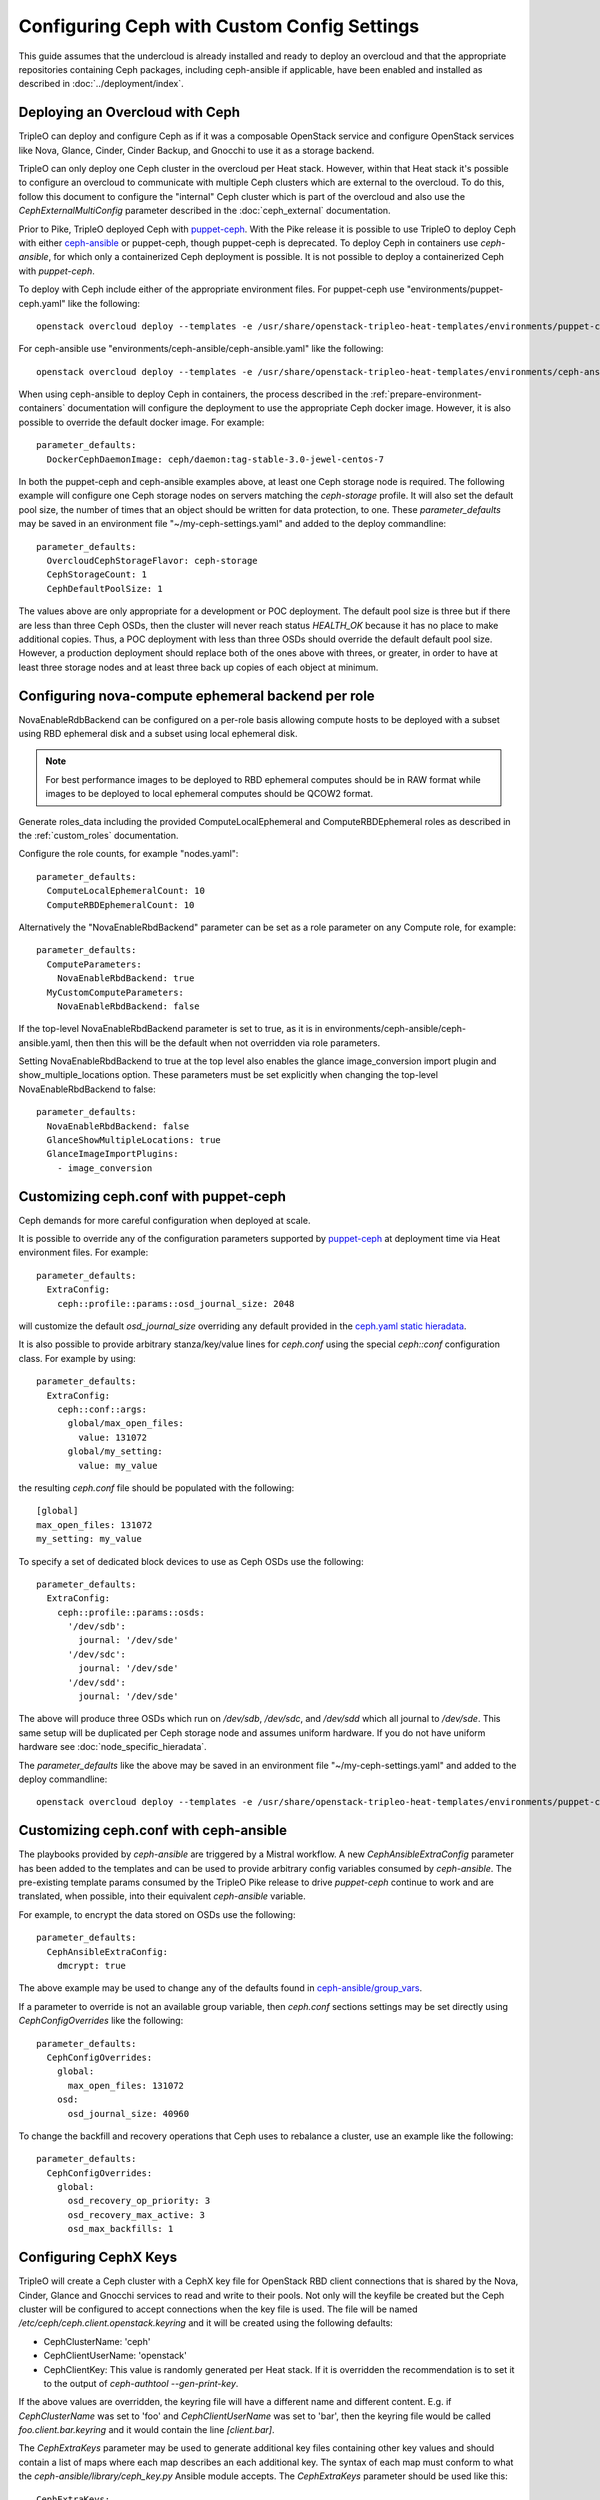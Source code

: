 Configuring Ceph with Custom Config Settings
============================================

This guide assumes that the undercloud is already installed and ready
to deploy an overcloud and that the appropriate repositories
containing Ceph packages, including ceph-ansible if applicable, have
been enabled and installed as described in
:doc:`../deployment/index`.

Deploying an Overcloud with Ceph
--------------------------------

TripleO can deploy and configure Ceph as if it was a composable
OpenStack service and configure OpenStack services like Nova, Glance,
Cinder, Cinder Backup, and Gnocchi to use it as a storage backend.

TripleO can only deploy one Ceph cluster in the overcloud per Heat
stack. However, within that Heat stack it's possible to configure
an overcloud to communicate with multiple Ceph clusters which are
external to the overcloud. To do this, follow this document to
configure the "internal" Ceph cluster which is part of the overcloud
and also use the `CephExternalMultiConfig` parameter described in the
:doc:`ceph_external` documentation.

Prior to Pike, TripleO deployed Ceph with `puppet-ceph`_. With the
Pike release it is possible to use TripleO to deploy Ceph with
either `ceph-ansible`_ or puppet-ceph, though puppet-ceph is
deprecated. To deploy Ceph in containers use `ceph-ansible`, for which
only a containerized Ceph deployment is possible. It is not possible
to deploy a containerized Ceph with `puppet-ceph`.

To deploy with Ceph include either of the appropriate environment
files. For puppet-ceph use "environments/puppet-ceph.yaml"
like the following::

    openstack overcloud deploy --templates -e /usr/share/openstack-tripleo-heat-templates/environments/puppet-ceph.yaml

For ceph-ansible use "environments/ceph-ansible/ceph-ansible.yaml"
like the following::

    openstack overcloud deploy --templates -e /usr/share/openstack-tripleo-heat-templates/environments/ceph-ansible/ceph-ansible.yaml

When using ceph-ansible to deploy Ceph in containers, the process
described in the :ref:`prepare-environment-containers` documentation
will configure the deployment to use the appropriate Ceph docker
image. However, it is also possible to override the default docker
image. For example::

  parameter_defaults:
    DockerCephDaemonImage: ceph/daemon:tag-stable-3.0-jewel-centos-7

In both the puppet-ceph and ceph-ansible examples above, at least one
Ceph storage node is required. The following example will configure
one Ceph storage nodes on servers matching the `ceph-storage`
profile. It will also set the default pool size, the number of times
that an object should be written for data protection, to one. These
`parameter_defaults` may be saved in an environment file
"~/my-ceph-settings.yaml" and added to the deploy commandline::

  parameter_defaults:
    OvercloudCephStorageFlavor: ceph-storage
    CephStorageCount: 1
    CephDefaultPoolSize: 1

The values above are only appropriate for a development or POC
deployment. The default pool size is three but if there are less
than three Ceph OSDs, then the cluster will never reach status
`HEALTH_OK` because it has no place to make additional copies.
Thus, a POC deployment with less than three OSDs should override the
default default pool size. However, a production deployment should
replace both of the ones above with threes, or greater, in order to
have at least three storage nodes and at least three back up copies of
each object at minimum.

Configuring nova-compute ephemeral backend per role
---------------------------------------------------

NovaEnableRdbBackend can be configured on a per-role basis allowing compute
hosts to be deployed with a subset using RBD ephemeral disk and a subset using
local ephemeral disk.

.. note::

    For best performance images to be deployed to RBD ephemeral computes should be in RAW format while images to be deployed to local ephemeral computes should be QCOW2 format.

Generate roles_data including the provided ComputeLocalEphemeral and
ComputeRBDEphemeral roles as described in the :ref:`custom_roles`
documentation.

Configure the role counts, for example "nodes.yaml"::

    parameter_defaults:
      ComputeLocalEphemeralCount: 10
      ComputeRBDEphemeralCount: 10

Alternatively the "NovaEnableRbdBackend" parameter can be set as a role
parameter on any Compute role, for example::

    parameter_defaults:
      ComputeParameters:
        NovaEnableRbdBackend: true
      MyCustomComputeParameters:
        NovaEnableRbdBackend: false

If the top-level NovaEnableRbdBackend parameter is set to true, as it is in
environments/ceph-ansible/ceph-ansible.yaml, then then this will be
the default when not overridden via role parameters.

Setting NovaEnableRbdBackend to true at the top level also enables the glance
image_conversion import plugin and show_multiple_locations option.
These parameters must be set explicitly when changing the top-level
NovaEnableRbdBackend to false::

    parameter_defaults:
      NovaEnableRbdBackend: false
      GlanceShowMultipleLocations: true
      GlanceImageImportPlugins:
        - image_conversion

Customizing ceph.conf with puppet-ceph
--------------------------------------

Ceph demands for more careful configuration when deployed at scale.

It is possible to override any of the configuration parameters supported by
`puppet-ceph`_ at deployment time via Heat environment files. For example::

  parameter_defaults:
    ExtraConfig:
      ceph::profile::params::osd_journal_size: 2048

will customize the default `osd_journal_size` overriding any default
provided in the `ceph.yaml static hieradata`_.

It is also possible to provide arbitrary stanza/key/value lines for `ceph.conf`
using the special `ceph::conf` configuration class. For example by using::

  parameter_defaults:
    ExtraConfig:
      ceph::conf::args:
        global/max_open_files:
          value: 131072
        global/my_setting:
          value: my_value

the resulting `ceph.conf` file should be populated with the following::

  [global]
  max_open_files: 131072
  my_setting: my_value

To specify a set of dedicated block devices to use as Ceph OSDs use
the following::

  parameter_defaults:
    ExtraConfig:
      ceph::profile::params::osds:
        '/dev/sdb':
          journal: '/dev/sde'
        '/dev/sdc':
          journal: '/dev/sde'
        '/dev/sdd':
          journal: '/dev/sde'

The above will produce three OSDs which run on `/dev/sdb`, `/dev/sdc`,
and `/dev/sdd` which all journal to `/dev/sde`. This same setup will
be duplicated per Ceph storage node and assumes uniform hardware. If
you do not have uniform hardware see :doc:`node_specific_hieradata`.

The `parameter_defaults` like the above may be saved in an environment
file "~/my-ceph-settings.yaml" and added to the deploy commandline::

    openstack overcloud deploy --templates -e /usr/share/openstack-tripleo-heat-templates/environments/puppet-ceph.yaml -e ~/my-ceph-settings.yaml

Customizing ceph.conf with ceph-ansible
---------------------------------------

The playbooks provided by `ceph-ansible` are triggered by a Mistral
workflow. A new `CephAnsibleExtraConfig` parameter has been added to
the templates and can be used to provide arbitrary config variables
consumed by `ceph-ansible`. The pre-existing template params consumed
by the TripleO Pike release to drive `puppet-ceph` continue to work
and are translated, when possible, into their equivalent
`ceph-ansible` variable.

For example, to encrypt the data stored on OSDs use the following::

  parameter_defaults:
    CephAnsibleExtraConfig:
      dmcrypt: true

The above example may be used to change any of the defaults found in
`ceph-ansible/group_vars`_.

If a parameter to override is not an available group variable, then
`ceph.conf` sections settings may be set directly using
`CephConfigOverrides` like the following::

  parameter_defaults:
    CephConfigOverrides:
      global:
        max_open_files: 131072
      osd:
        osd_journal_size: 40960

To change the backfill and recovery operations that Ceph uses to
rebalance a cluster, use an example like the following::

  parameter_defaults:
    CephConfigOverrides:
      global:
        osd_recovery_op_priority: 3
        osd_recovery_max_active: 3
        osd_max_backfills: 1

Configuring CephX Keys
----------------------

TripleO will create a Ceph cluster with a CephX key file for OpenStack
RBD client connections that is shared by the Nova, Cinder, Glance and
Gnocchi services to read and write to their pools. Not only will the
keyfile be created but the Ceph cluster will be configured to accept
connections when the key file is used. The file will be named
`/etc/ceph/ceph.client.openstack.keyring` and it will be created
using the following defaults:

* CephClusterName: 'ceph'
* CephClientUserName: 'openstack'
* CephClientKey: This value is randomly generated per Heat stack. If
  it is overridden the recommendation is to set it to the output of
  `ceph-authtool --gen-print-key`.

If the above values are overridden, the keyring file will have a
different name and different content. E.g. if `CephClusterName` was
set to 'foo' and `CephClientUserName` was set to 'bar', then the
keyring file would be called `foo.client.bar.keyring` and it would
contain the line `[client.bar]`.

The `CephExtraKeys` parameter may be used to generate additional key
files containing other key values and should contain a list of maps
where each map describes an each additional key. The syntax of each
map must conform to what the `ceph-ansible/library/ceph_key.py`
Ansible module accepts. The `CephExtraKeys` parameter should be used
like this::

    CephExtraKeys:
      - name: "client.glance"
        caps:
          mgr: "allow *"
          mon: "profile rbd"
          osd: "profile rbd pool=images"
        key: "AQBRgQ9eAAAAABAAv84zEilJYZPNuJ0Iwn9Ndg=="
        mode: "0600"

If the above is used, in addition to the
`ceph.client.openstack.keyring` file, an additional file called
`ceph.client.glance.keyring` will be created which contains::

  [client.glance]
        key = AQBRgQ9eAAAAABAAv84zEilJYZPNuJ0Iwn9Ndg==
        caps mgr = "allow *"
        caps mon = "profile rbd"
        caps osd = "profile rbd pool=images"

The Ceph cluster will also allow the above key file to be used to
connect to the images pool. Ceph RBD clients which are external to the
overcloud could then use this CephX key to connect to the images
pool used by Glance. The default Glance deployment defined in the Heat
stack will continue to use the `ceph.client.openstack.keyring` file
unless that Glance configuration itself is overridden.

Tuning Ceph OSD CPU and Memory
------------------------------

The group variable `ceph_osd_docker_cpu_limit`, which corresponds to
``docker run ... --cpu-quota``, may be overridden depending on the
hardware configuration and the system needs. Below is an example of
setting custom values for this parameter::

  parameter_defaults:
    CephAnsibleExtraConfig:
      ceph_osd_docker_cpu_limit: 1

.. warning:: Overriding the `ceph_osd_docker_memory_limit` variable
             is not recommended. Use of ceph-ansible 3.2 or newer is
             recommended as it will automatically tune this variable
             based on hardware.

.. admonition:: ceph-ansible 3.2 and newer
   :class: ceph

   As of ceph-ansible 3.2, the `ceph_osd_docker_memory_limit` is set
   by default to the max memory of the host in order to ensure Ceph
   does not run out of resources. While it is technically possible to
   override the bluestore `osd_memory_target` by setting it inside of
   the `CephConfigOverrides` directive, it is better to let
   ceph-ansible automatically tune this variable. Such tuning is
   also influenced by the boolean `is_hci` flag. When collocating
   Ceph OSD services on the same nodes which run Nova compute
   services (also known as "hyperconverged deployments"), set
   this variable as in the example below::

      parameter_defaults:
        CephAnsibleExtraConfig:
          is_hci: true

   When using filestore in hyperconverged deployments, include the
   "environments/tuned-ceph-filestore-hci.yaml" enviornment file to
   set a :doc:`tuned profile <tuned>` designed for Ceph filestore.
   Do not use this tuned profile with bluestore.

.. admonition:: ceph-ansible 4.0 and newer
   :class: ceph

   Stein's default Ceph is Nautilus, which introduced the Messenger v2 protocol.
   ceph-ansible 4.0 and newer added a parameter in order to:

   * enable or disable the v1 protocol
   * define the port used to bind the process

   Ceph Nautilus enables both v1 and v2 protocols by default and v1 is maintained
   for backward compatibility.
   To disable v1 protocol, set the variables as in the example below::

      parameter_defaults:
        CephAnsibleExtraConfig:
          mon_host_v1:
            enabled: False


Configure OSD settings with ceph-ansible
----------------------------------------

To specify which block devices will be used as Ceph OSDs, use a
variation of the following::

  parameter_defaults:
    CephAnsibleDisksConfig:
      devices:
        - /dev/sdb
        - /dev/sdc
        - /dev/sdd
        - /dev/nvme0n1
      osd_scenario: lvm
      osd_objectstore: bluestore

Because `/dev/nvme0n1` is in a higher performing device class, e.g.
it is an SSD and the other devices are spinning HDDs, the above will
produce three OSDs which run on `/dev/sdb`, `/dev/sdc`, and
`/dev/sdd` and they will use `/dev/nvme0n1` as a bluestore WAL device.
The `ceph-volume` tool does this by using `the "batch" subcommand`_.
This same setup will be duplicated per Ceph storage node and assumes
uniform hardware. If you do not have uniform hardware see
:doc:`node_specific_hieradata`. If the bluestore WAL data will reside
on the same disks as the OSDs, then the above could be changed to the
following::

  parameter_defaults:
    CephAnsibleDisksConfig:
      devices:
        - /dev/sdb
        - /dev/sdc
        - /dev/sdd
      osd_scenario: lvm
      osd_objectstore: bluestore

The example above configures the devices list using the disk
name, e.g. `/dev/sdb`, based on the `sd` driver. This method of
referring to block devices is not guaranteed to be consistent on
reboots so a disk normally identified by `/dev/sdc` may be named
`/dev/sdb` later. Another way to refer to block devices is `by-path`
which is persistent accross reboots. The `by-path` names for your
disks are in the Ironic introspection data. A utility exists to
generate a Heat environment file from Ironic introspection data
with a devices list for each of the Ceph nodes in a deployment
automatically as described in :doc:`node_specific_hieradata`.

.. warning:: `osd_scenario: lvm` is used above to default new
             deployments to bluestore as configured, by `ceph-volume`,
             and is only available with ceph-ansible 3.2, or newer,
             and with Luminous, or newer. The parameters to support
             filestore with ceph-ansible 3.2 are backwards-compatible
             so existing filestore deployments should not simply have
             their `osd_objectstore` or `osd_scenario` parameters
             changed without taking steps to maintain both backends.

.. admonition:: Filestore or ceph-ansible 3.1 (or older)
    :class: ceph

    Ceph Luminous supports both filestore and bluestore, but bluestore
    deployments require ceph-ansible 3.2, or newer, and `ceph-volume`.
    For older versions, if the `osd_scenario` is either `collocated` or
    `non-collocated`, then ceph-ansible will use the `ceph-disk` tool,
    in place of `ceph-volume`, to configure Ceph's filestore backend
    in place of bluestore. A variation of the above example which uses
    filestore and `ceph-disk` is the following::

       parameter_defaults:
         CephAnsibleDisksConfig:
           devices:
             - /dev/sdb
             - /dev/sdc
             - /dev/sdd
           dedicated_devices:
             - /dev/nvme0n1
             - /dev/nvme0n1
             - /dev/nvme0n1
           osd_scenario: non-collocated
           osd_objectstore: filestore

    The above will produce three OSDs which run on `/dev/sdb`,
    `/dev/sdc`, and `/dev/sdd`, and which all journal to three
    partitions which will be created on `/dev/nvme0n1`. If the
    journals will reside on the same disks as the OSDs, then
    the above should be changed to the following::

       parameter_defaults:
         CephAnsibleDisksConfig:
           devices:
             - /dev/sdb
             - /dev/sdc
             - /dev/sdd
           osd_scenario: collocated
           osd_objectstore: filestore

    It is unsupported to use `osd_scenario: collocated` or
    `osd_scenario: non-collocated` with `osd_objectstore: bluestore`.

Maintaining both Bluestore and Filestore Ceph Backends
------------------------------------------------------

For existing Ceph deployments, it is possible to scale new Ceph
storage nodes which use bluestore while keeping the existing Ceph
storage nodes using filestore.

In order to support both filestore and bluestore in a deployment,
the nodes which use filestore must continue to use the filestore
parameters like the following::

   parameter_defaults:
     CephAnsibleDisksConfig:
       devices:
         - /dev/sdb
         - /dev/sdc
       dedicated_devices:
         - /dev/nvme0n1
         - /dev/nvme0n1
       osd_scenario: non-collocated
       osd_objectstore: filestore

While the nodes which will use bluestore, all of the new nodes, must
use bluestore parameters like the following::

  parameter_defaults:
    CephAnsibleDisksConfig:
      devices:
        - /dev/sdb
        - /dev/sdc
        - /dev/nvme0n1
      osd_scenario: lvm
      osd_objectstore: bluestore

To resolve this difference, use :doc:`node_specific_hieradata` to
map the filestore node's machine unique UUID to the filestore
parameters, so that only those nodes are passed the filestore
parmaters, and then set the default Ceph parameters, e.g. those
found in `~/my-ceph-settings.yaml`, to the bluestore parameters.

An example of what the `~/my-node-settings.yaml` file, as described in
:doc:`node_specific_hieradata`, might look like for two nodes which
will keep using filestore is the following::

  parameter_defaults:
    NodeDataLookup:
      00000000-0000-0000-0000-0CC47A6EFDCC:
        devices:
          - /dev/sdb
          - /dev/sdc
        dedicated_devices:
          - /dev/nvme0n1
          - /dev/nvme0n1
        osd_scenario: non-collocated
        osd_objectstore: filestore
      00000000-0000-0000-0000-0CC47A6F13FF:
        devices:
          - /dev/sdb
          - /dev/sdc
        dedicated_devices:
          - /dev/nvme0n1
          - /dev/nvme0n1
        osd_scenario: non-collocated
        osd_objectstore: filestore

Be sure to set every existing Ceph filestore server to the filestore
parameters by its machine unique UUID. If the above is not done and
the default parameter is set to `osd_scenario=lvm` for the existing
nodes which were configured with `ceph-disk`, then these OSDs will not
start after a restart of the systemd unit or a system reboot.

The example above, makes bluestore the new default and filestore an
exception per node. An alternative approach is to keep the default of
filestore and `ceph-disk` and use :doc:`node_specific_hieradata` for
adding new nodes which use bluestore and `ceph-volume`. A benefit of
this is that there wouldn't be any configuration change for existing
nodes. However, every scale operation with Ceph nodes would require
the use of :doc:`node_specific_hieradata`. While the example above,
of making filestore and `ceph-disk` the per-node exception, requires
more work up front, it simplifies future scale up when completed. If
the cluster will be migrated to all bluestore, through node scale down
and scale up, then the amount of items in `~/my-node-settings.yaml`
could be reduced for each scale down and scale up operation until the
full cluster uses bluestore.

Customize Ceph Placement Groups per OpenStack Pool
--------------------------------------------------

The number of OSDs in a Ceph deployment should proportionally affect
the number of Ceph PGs per Pool as determined by Ceph's
`pgcalc`_. When the appropriate default pool size and PG number are
determined, the defaults should be overridden using an example like
the following::

  parameter_defaults:
    CephPoolDefaultSize: 3
    CephPoolDefaultPgNum: 128

In addition to setting the default PG number for each pool created,
each Ceph pool created for OpenStack can have its own PG number.
TripleO supports customization of these values by using a syntax like
the following::

  parameter_defaults:
    CephPools:
      - {"name": backups, "pg_num": 512, "pgp_num": 512, "application": rbd}
      - {"name": volumes, "pg_num": 1024, "pgp_num": 1024, "application": rbd, "rule_name": 'replicated_rule', "erasure_profile": '', "expected_num_objects": 6000}
      - {"name": vms, "pg_num": 512, "pgp_num": 512, "application": rbd}
      - {"name": images, "pg_num": 128, "pgp_num": 128, "application": rbd}

In the above example, PG numbers for each pool differ based on the
OpenStack use case from `pgcalc`_. The example above also passes
additional options as described in the `ceph osd pool create`_
documentation to the volumes pool used by Cinder. A TripleO validation
(described in `Validating Ceph Configuration`_) may be used to verify
that the PG numbers satisfy Ceph's PG overdose protection check before
the deployment starts.

Customizing crushmap using device classes
-----------------------------------------

Since Luminous, Ceph introduces a new `device classes` feature with the
purpose of automating one of the most common reasons crushmaps are
directly edited.
Device classes are a new property for OSDs visible by running `ceph osd
tree` and observing the class column, which should default correctly to
each device's hardware capability (hdd, ssd or nvme).
This feature is useful because Ceph CRUSH rules can restrict placement
to a specific device class. For example, they make it easy to create a
"fast" pool that distributes data only over SSDs.
To do this, one simply needs to specify in the pool definition which
device class should be used.
This is simpler than directly editing the CRUSH map itself.
There is no need for the operator to specify the device class for each
disk added into the cluster: with this new functionality, ceph is able
to autodetect the disk type (exposed by Linux kernel), placing it in
the right category.
For this reason the old way of specifying which block devices will be
used as Ceph OSDs is still valid::

    CephAnsibleDisksConfig:
        devices:
          - /dev/sdb
          - /dev/sdc
          - /dev/sdd
        osd_scenario: lvm
        osd_objectstore: bluestore

However, if the operator would like to force a specific device to
belong to a specific class, the `crush_device_class` property is
provided and the device list defined above can be changed into::

    CephAnsibleDisksConfig:
         lvm_volumes:
            - data: '/dev/sdb'
              crush_device_class: 'hdd'
            - data: '/dev/sdc'
              crush_device_class: 'sdd'
            - data: '/dev/sdd'
              crush_device_class: 'hdd'
        osd_scenario: lvm
        osd_objectstore: bluestore

.. note::

    crush_device_class property is optional and can be omitted. Ceph is
    able to `autodect` the type of disk, so this option can be used for
    advanced users or to fake/force the disk type.

After the device list is defined, the next step is to set some additional
parameters to properly generate the ceph-ansible variables; in TripleO
there are no explicitly exposed parameters to integrate this feature,
however, the ceph-ansible expected parameters can be generated through
`CephAnsibleExtraConfig`::

    CephAnsibleExtraConfig:
        crush_rule_config: true
        create_crush_tree: true
        crush_rules:
          - name: HDD
            root: default
            type: host
            class: hdd
            default: true
          - name: SSD
            root: default
            type: host
            class: ssd
            default: false

As seen in the example above, in order to properly generate the
crushmap hierarchy used by device classes, the `crush_rule_config` and
`create_crush_tree` booleans should be enabled. These booleans will
trigger the ceph-ansible playbook related to the crushmap customization,
and the rules associated to the device classes will be generated
according to the `crush_rules` array.  This allows the ceph cluster to
build a shadow hierarchy which reflects the specified rules.
Finally, as described in the customize placement group section, TripleO
supports the customization of pools; in order to tie a specific pool to
a device class, the `rule_name` option should be added as follows::

    CephPools:
      - name: fastpool
        pg_num: 8
        rule_name: SSD
        application: rbd

By adding this rule, we can make sure `fastpool` will follow the SSD
rule which is defined for the ssd device class and it can be configured
and used as a second (fast) tier to manage cinder volumes.

Customizing crushmap using node specific overrides
--------------------------------------------------

With device classes the ceph cluster can expose different storage
tiers with no need to manually edit the crushmap.
However, if device classes are not sufficient, the creation of a
specific crush hierarchy (e.g., host, rack, row, etc.), adding or
removing extra layers (e.g., racks) on the crushmap is still valid
and can be done via :doc:`node_specific_hieradata`.
NodeDataLookup playbook is able to generate node spec overrides using
the following syntax::

    NodeDataLookup: {"SYSTEM_UUID": {"osd_crush_location": {"root": "$MY_ROOT", "rack": "$MY_RACK", "host": "$OVERCLOUD_NODE_HOSTNAME"}}}

Generate NodeDataLookup manually can be error-prone. For this reason
TripleO provides the `make_ceph_disk`_ utility to build a JSON file
to get started, then it can be modified adding the `osd_crush_location`
properties dictionary with the syntax described above.

Override Ansible run options
----------------------------

TripleO runs the ceph-ansible `site-docker.yml.sample` playbook by
default. The values in this playbook should be overridden as described
in this document and the playbooks themselves should not be modified.
However, it is possible to specify which playbook is run using the
following parameter::

  parameter_defaults:
    CephAnsiblePlaybook: /usr/share/ceph-ansible/site-docker.yml.sample

For each TripleO Ceph deployment, the above playbook's output is logged
to `/var/log/mistral/ceph-install-workflow.log`. The default verbosity
of the playbook run is 0. The example below sets the verbosity to 3::

  parameter_defaults:
    CephAnsiblePlaybookVerbosity: 3

During the playbook run temporary files, like the Ansible inventory
and the ceph-ansible parameters that are passed as overrides as
described in this document, are stored on the undercloud in a
directory that matches the pattern `/tmp/ansible-mistral-action*`.
This directory is deleted at the end of each Mistral workflow which
triggers the playbook run. However, the temporary files are not
deleted when the verbosity is greater than 0. This option is helpful
when debugging.

The Ansible environment variables may be overridden using an example
like the following::

  parameter_defaults:
    CephAnsibleEnvironmentVariables:
      ANSIBLE_SSH_RETRIES: '6'
      DEFAULT_FORKS: '25'

In the above example, the number of SSH retries is increased from the
default to prevent timeouts. Ansible's fork number is automatically
limited to the number of possible hosts at runtime. TripleO uses
ceph-ansible to configure Ceph clients in addition to Ceph servers so
when deploying a large number of compute nodes ceph-ansible may
consume a lot of memory on the undercloud. Lowering the fork count
will reduce the memory footprint while the Ansible playbook is running
at the expense of the number of hosts configured in parallel.

Applying ceph-ansible customizations to a overcloud deployment
--------------------------------------------------------------

The desired options from the ceph-ansible examples above to customize
the ceph.conf, container, OSD or Ansible options may be combined under
one `parameter_defaults` setting and saved in an environment file
"~/my-ceph-settings.yaml" and added to the deploy commandline::

    openstack overcloud deploy --templates -e /usr/share/openstack-tripleo-heat-templates/environments/ceph-ansible/ceph-ansible.yaml -e ~/my-ceph-settings.yaml

Already Deployed Servers and ceph-ansible
-----------------------------------------

When using ceph-ansible and :doc:`deployed_server`, it is necessary
to run commands like the following from the undercloud before
deployment::

    export OVERCLOUD_HOSTS="192.168.1.8 192.168.1.42"
    bash /usr/share/openstack-tripleo-heat-templates/deployed-server/scripts/enable-ssh-admin.sh

In the example above, the OVERCLOUD_HOSTS variable should be set to
the IPs of the overcloud hosts which will be Ceph servers or which
will host Ceph clients (e.g. Nova, Cinder, Glance, Gnocchi, Manila,
etc.). The `enable-ssh-admin.sh` script configures a user on the
overcloud nodes that Ansible uses to configure Ceph.

.. note::

   Both puppet-ceph and ceph-ansible do not reformat the OSD disks and
   expect them to be clean to complete successfully. Consequently, when reusing
   the same nodes (or disks) for new deployments, it is necessary to clean the
   disks before every new attempt. One option is to enable the automated
   cleanup functionality in Ironic, which will zap the disks every time that a
   node is released. The same process can be executed manually or only for some
   target nodes, see `cleaning instructions in the Ironic doc`.

.. note::

    The :doc:`extra_config` doc has a more details on the usage of the different
    ExtraConfig interfaces.

.. note::

    Deployment with `ceph-ansible` requires that OSDs run on dedicated
    block devices.


Adding Ceph Dashboard to a Overcloud deployment
------------------------------------------------

Starting from Ceph Nautilus the ceph dashboard component is available and
fully automated by TripleO.
To deploy the ceph dashboard include the ceph-dashboard.yaml environment
file as in the following example::

    openstack overcloud deploy --templates -e /usr/share/openstack-tripleo-heat-templates/environments/ceph-ansible/ceph-ansible.yaml -e /usr/share/openstack-tripleo-heat-templates/environments/ceph-ansible/ceph-dashboard.yaml

The command above will include the ceph dashboard related services and
generates all the `ceph-ansible` required variables to trigger the playbook
execution for both deployment and configuration of this component.
When the deployment has been completed the Ceph dashboard containers,
including prometheus and grafana, will be running on the controller nodes
and will be accessible using the port 3100 for grafana and 9092 for prometheus;
since this service is only internal and doesn’t listen on the public vip, users
can reach both grafana and the exposed ceph dashboard using the controller
provisioning network vip on the specified port (8444 is the default for a generic
overcloud deployment).
The resulting deployment will be composed by an external stack made by grafana,
prometheus, alertmanager, node-exporter containers and the ceph dashboard mgr
module that acts as the backend for this external stack, embedding the grafana
layouts and showing the ceph cluster specific metrics coming from prometheus.
The Ceph Dashboard frontend is fully integrated with the tls-everywhere framework,
hence providing the tls environments files will trigger the certificate request for
both grafana and the ceph dashboard: the generated crt and key files are then passed
to ceph-ansible.
The Ceph Dashboard admin user role is set to `read-only` mode by default for safe
monitoring of the Ceph cluster. To permit an admin user to have elevated privileges
to alter elements of the Ceph cluster with the Dashboard, the operator can change the
default.
For this purpose, TripleO exposes a parameter that can be used to change the Ceph
Dashboard admin default mode.
Log in to the undercloud as `stack` user and create the `ceph_dashboard_admin.yaml`
environment file with the following content::

  parameter_defaults:
     CephDashboardAdminRO: false

Run the overcloud deploy command to update the existing stack and include the environment
file created with all other environment files that are already part of the existing
deployment::

    openstack overcloud deploy  --templates -e <existing_overcloud_environment_files> -e ceph_dashboard_admin.yml

The ceph dashboard will also work with composable networks.
In order to isolate the monitoring access for security purposes, operators can
take advantage of composable networks and access the dashboard through a separate
network vip. By doing this, it's not necessary to access the provisioning network
and separate authorization profiles may be implemented.
To deploy the overcloud with the ceph dashboard composable network we need first
to generate the controller specific role created for this scenario::

    openstack overcloud roles generate -o /home/stack/roles_data.yaml ControllerStorageDashboard Compute BlockStorage ObjectStorage CephStorage

Finally, run the overcloud deploy command including the new generated `roles_data.yaml`
and the `network_data_dashboard.yaml` file that will trigger the generation of this
new network.
The final overcloud command must look like the following::

    openstack overcloud deploy --templates -r /home/stack/roles_data.yaml -n /usr/share/openstack-tripleo-heat-templates/network_data_dashboard.yaml -e /usr/share/openstack-tripleo-heat-templates/environments/ceph-ansible/ceph-ansible.yaml -e ~/my-ceph-settings.yaml

Using Ansible --limit with ceph-ansible
---------------------------------------

When using :doc:`config-download
<../deployment/ansible_config_download>` to configure Ceph,
if Ansible's `--limit` option is used, then it is passed to the
execution of ceph-ansible too. This is the case for Train and newer.

In the previous section an example was provided where Ceph was
deployed with TripleO. The examples below show how to update the
deployment and pass the `--limit` option.

If oc0-cephstorage-0 had a disk failure and a factory clean disk was
put in place of the failed disk, then the following could be run so
that the new disk is used to bring up the missing OSD and so that
ceph-ansible is only run on the nodes where it needs to be run. This
is useful to reduce the time it takes to update the deployment::

    openstack overcloud deploy --templates -r /home/stack/roles_data.yaml -n /usr/share/openstack-tripleo-heat-templates/network_data_dashboard.yaml -e /usr/share/openstack-tripleo-heat-templates/environments/ceph-ansible/ceph-ansible.yaml -e ~/my-ceph-settings.yaml --limit oc0-controller-0:oc0-controller-2:oc0-controller-1:oc0-cephstorage-0:undercloud

If :doc:`config-download <../deployment/ansible_config_download>` has
generated a `ansible-playbook-command.sh` script, then that script may
also be run with the `--limit` option and it will be passed to
ceph-ansible::

    ./ansible-playbook-command.sh --limit oc0-controller-0:oc0-controller-2:oc0-controller-1:oc0-cephstorage-0:undercloud

In the above example the controllers are included because the
Ceph Mons need Ansible to change their OSD definitions. Both commands
above would do the same thing. The former would only be needed if
there were Heat environment file updates. After either of the above
has run the
`~/config-download/config-download-latest/ceph-ansible/ceph_ansible_command.sh`
file should contain the `--limit` option.

.. warning:: You must always include the undercloud in the limit list
             or ceph-ansible will not be executed when using
             `--limit`. This is necessary because the ceph-ansible
             execution happens through the external_deploy_steps_tasks
             playbook and that playbook only runs on the undercloud.

Validating Ceph Configuration
-----------------------------

The tripleo-validations framework contains validations for Ceph
which may be run before deployment to save time debugging possible
failures.

Create an inventory on the undercloud which refers to itself::

  echo "undercloud ansible_connection=local" > inventory

Set Ansible environment variables::

  BASE="/usr/share/openstack-tripleo-validations"
  export ANSIBLE_RETRY_FILES_ENABLED=false
  export ANSIBLE_KEEP_REMOTE_FILES=1
  export ANSIBLE_CALLBACK_PLUGINS="${BASE}/callback_plugins"
  export ANSIBLE_ROLES_PATH="${BASE}/roles"
  export ANSIBLE_LOOKUP_PLUGINS="${BASE}/lookup_plugins"
  export ANSIBLE_LIBRARY="${BASE}/library"

See what Ceph validations are available::

  ls $BASE/playbooks | grep ceph

Run a Ceph validation with command like the following::

  ansible-playbook -i inventory $BASE/playbooks/ceph-ansible-installed.yaml

For Stein and newer it is possible to run validations using the
`openstack tripleo validator run` command with a syntax like the
following::

  openstack tripleo validator run --validation ceph-ansible-installed

The `ceph-ansible-installed` validation warns if the `ceph-ansible`
RPM is not installed on the undercloud. This validation is also run
automatically during deployment unless validations are disabled.

Ceph Placement Group Validation
-------------------------------

Ceph will refuse to take certain actions if they are harmful to the
cluster. E.g. if the placement group numbers are not correct for the
amount of available OSDs, then Ceph will refuse to create pools which
are required for OpenStack. Rather than wait for the deployment to
reach the point where Ceph is going to be configured only to find out
that the deployment failed because the parameters were not correct,
you may run a validation before deployment starts to quickly determine
if Ceph will create your OpenStack pools based on the overrides which
will be passed to the overcloud.

.. note::

   Unless there are at least 8 OSDs, the TripleO defaults will
   cause the deployment to fail unless you modify the CephPools,
   CephPoolDefaultSize, or CephPoolDefaultPgNum parameters. This
   validation will help you find the appropriate values.

To run the `ceph-pg` validation, configure your environment as
described in the previous section but also run the following
command to switch Ansible's `hash_behaviour` from `replace`
(the default) to `merge`. This is done to make Ansible behave
the same way that TripleO Heat Templates behaves when multiple
environment files are passed with the `-e @file.yaml` syntax::

  export ANSIBLE_HASH_BEHAVIOUR=merge

Then use a command like the following::

  ansible-playbook -i inventory $BASE/playbooks/ceph-pg.yaml -e @ceph.yaml -e num_osds=36

The `num_osds` parameter is required. This value should be the number
of expected OSDs that will be in the Ceph deployment. It should be
equal to the number of devices and lvm_volumes under
`CephAnsibleDisksConfig` multiplied by the number of nodes running the
`CephOSD` service (e.g. nodes in the CephStorage role, nodes in the
ComputeHCI role, and any custom roles, etc.). This value should also
be adjusted to compensate for the number of OSDs used by nodes with
node-specific overrides as covered earlier in this document.

In the above example, `ceph.yaml` should be the same file passed to
the overcloud deployment, e.g. `opesntack overcloud deploy ... -e
ceph.yaml`, as covered earlier in this document. As many files as
required may be passed using `-e @file.yaml` in order to get the
following parameters passed to the `ceph-pg` validation.

* CephPoolDefaultSize
* CephPoolDefaultPgNum
* CephPools

If the above parameters are not passed, then the TripleO defaults will
be used for the parameters above.

The above example is based only on Ceph pools created for RBD. If Ceph
RGW and/or Manila via NFS Ganesha is also being deployed, then simply
pass the same environment files for enabling these services you would
as if you were running `openstack overcloud deploy`. For example::

  export THT=/usr/share/openstack-tripleo-heat-templates/
  ansible-playbook -i inventory $BASE/playbooks/ceph-pg.yaml \
    -e @$THT/environments/ceph-ansible/ceph-rgw.yaml \
    -e @$THT/environments/ceph-ansible/ceph-mds.yaml \
    -e @$THT/environments/manila-cephfsganesha-config.yaml \
    -e @ceph.yaml -e num_osds=36

In the above example, the validation will simulate the creation of the
pools required for the RBD, RGW and MDS services and the validation
will fail if the placement group numbers are not correct.

.. _`puppet-ceph`: https://github.com/openstack/puppet-ceph
.. _`ceph-ansible`: https://github.com/ceph/ceph-ansible
.. _`ceph.yaml static hieradata`: https://github.com/openstack/tripleo-heat-templates/blob/master/puppet/hieradata/ceph.yaml
.. _`ceph-ansible/group_vars`: https://github.com/ceph/ceph-ansible/tree/master/group_vars
.. _`the "batch" subcommand`: http://docs.ceph.com/docs/master/ceph-volume/lvm/batch
.. _`pgcalc`: http://ceph.com/pgcalc
.. _`ceph osd pool create`: http://docs.ceph.com/docs/jewel/rados/operations/pools/#create-a-pool
.. _`cleaning instructions in the Ironic doc`: https://docs.openstack.org/ironic/latest/admin/cleaning.html
.. _`make_ceph_disk`: https://github.com/openstack/tripleo-heat-templates/blob/master/tools/make_ceph_disk_list.py

